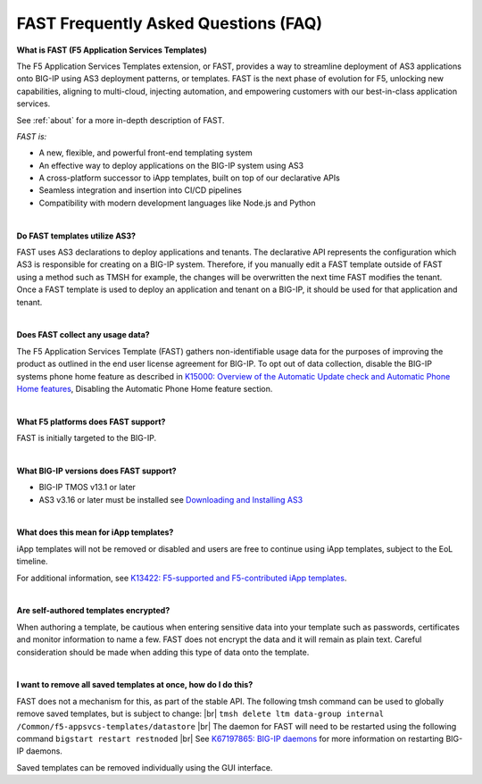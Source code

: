 .. _faq:

FAST Frequently Asked Questions (FAQ)
=====================================

**What is FAST (F5 Application Services Templates)**

The F5 Application Services Templates extension, or FAST, provides a way to streamline deployment of AS3 applications onto BIG-IP using AS3 deployment patterns, or templates.
FAST is the next phase of evolution for F5, unlocking new capabilities, aligning to multi-cloud, injecting automation, and empowering customers with our best-in-class application services.


See :ref:`about` for a more in-depth description of FAST.

*FAST is:*

* A new, flexible, and powerful front-end templating system
* An effective way to deploy applications on the BIG-IP system using AS3
* A cross-platform successor to iApp templates, built on top of our declarative APIs
* Seamless integration and insertion into CI/CD pipelines
* Compatibility with modern development languages like Node.js and Python

|

**Do FAST templates utilize AS3?**  

FAST uses AS3 declarations to deploy applications and tenants. The declarative API represents the configuration which AS3 is responsible for creating on a BIG-IP system. 
Therefore, if you manually edit a FAST template outside of FAST using a method such as TMSH for example, the changes will be overwritten the next time FAST modifies the tenant. 
Once a FAST template is used to deploy an application and tenant on a BIG-IP, it should be used for that application and tenant.

|

**Does FAST collect any usage data?**

The F5 Application Services Template (FAST) gathers non-identifiable usage data for the 
purposes of improving the product as outlined in the end user license agreement for BIG-IP.
To opt out of data collection, disable the BIG-IP systems phone home feature as described in `K15000: Overview of the Automatic Update check and Automatic Phone Home features <https://support.f5.com/csp/article/K15000/>`_,
Disabling the Automatic Phone Home feature section.

|

**What F5 platforms does FAST support?**

FAST is initially targeted to the BIG-IP.

|

**What BIG-IP versions does FAST support?**

* BIG-IP TMOS v13.1 or later
* AS3 v3.16 or later must be installed see `Downloading and Installing AS3 <https://clouddocs.f5.com/products/extensions/f5-appsvcs-extension/latest/userguide/installation.html/>`_

|

**What does this mean for iApp templates?**

iApp templates will not be removed or disabled and users are free to continue using iApp templates, subject to the EoL timeline.

For additional information, see `K13422: F5-supported and F5-contributed iApp templates <https://support.f5.com/csp/article/K13422/>`_.

|

**Are self-authored templates encrypted?**

When authoring a template, be cautious when entering sensitive data into your template such as passwords, certificates and monitor information to name a few.  FAST does not encrypt the data and it will remain as plain text.  Careful consideration should be made when adding this type of data onto the template.

|

**I want to remove all saved templates at once, how do I do this?**

FAST does not a mechanism for this, as part of the stable API. The following tmsh command can be used to globally remove saved templates, but is subject to change: |br|
``tmsh delete ltm data-group internal /Common/f5-appsvcs-templates/datastore`` |br|
The daemon for FAST will need to be restarted using the following command ``bigstart restart restnoded`` |br|
See `K67197865: BIG-IP daemons <https://support.f5.com/csp/article/K67197865>`_ for more information on restarting BIG-IP daemons.

Saved templates can be removed individually using the GUI interface.


.. |br| raw:: html

   <br />
